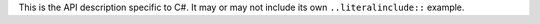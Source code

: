 This is the API description specific to C#. It may or may not include its own
``..literalinclude::`` example.

